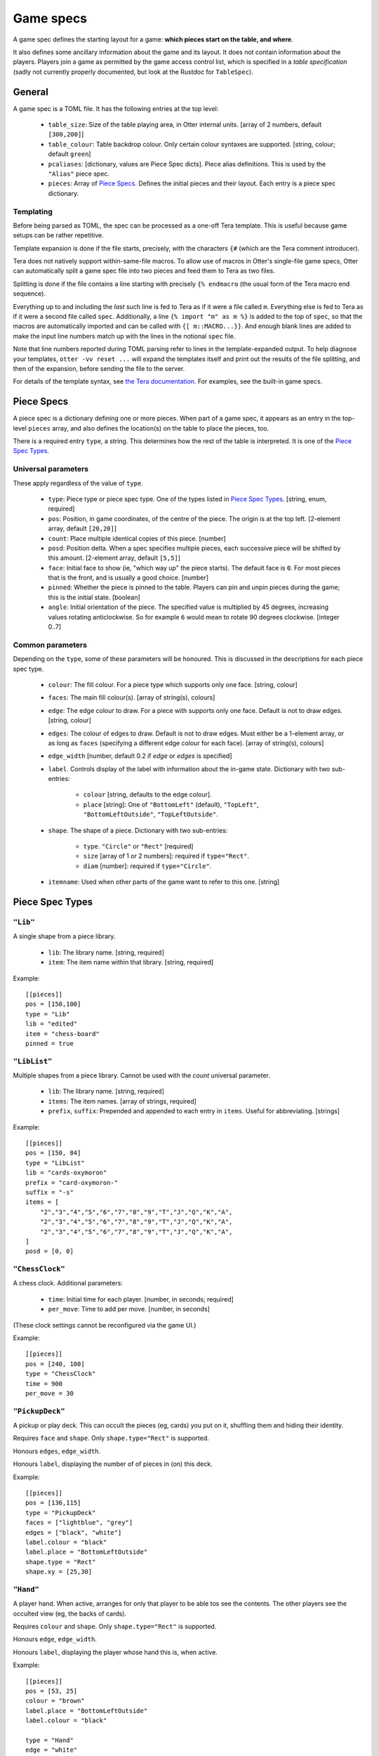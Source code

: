 Game specs
==========

A game spec defines the starting layout for a game: **which pieces start
on the table, and where**.

It also defines some ancillary information about the game and its
layout.  It does not contain information about the players.
Players join a game as permitted by the game access control list,
which is specified in a *table specification* (sadly not currently
properly documented, but look at the Rustdoc for ``TableSpec``).

General
-------

A game spec is a TOML file.  It has the following entries at the top
level:

 * ``table_size``: Size of the table playing area, in Otter internal
   units.  [array of 2 numbers, default ``[300,200]``]

 * ``table_colour``: Table backdrop colour.  Only certain colour
   syntaxes are supported.   [string, colour; default ``green``]

 * ``pcaliases``: [dictionary, values are Piece Spec dicts].  Piece
   alias definitions.  This is used by the ``"Alias"`` piece spec.

 * ``pieces``: Array of `Piece Specs`_.  Defines the initial pieces
   and their layout.  Each entry is a piece spec dictionary.

Templating
``````````

Before being parsed as TOML, the spec can be processed as a one-off
Tera template.  This is useful because game setups can be rather
repetitive.

Template expansion is done if the file starts, precisely, with the
characters ``{#`` (which are the Tera comment introducer).

Tera does not natively support within-same-file macros.  To allow use
of macros in Otter's single-file game specs, Otter can automatically
split a game spec file into two pieces and feed them to Tera as two
files.

Splitting is done if the file contains a line starting with precisely
``{% endmacro`` (the usual form of the Tera macro end sequence).

Everything up to and including the `last` such line is fed to Tera as
if it were a file called ``m``.  Everything else is fed to Tera as if
it were a second file called ``spec``.  Additionally, a line ``{%
import "m" as m %}`` is added to the top of ``spec``, so that the
macros are automatically imported and can be called with ``{[
m::MACRO...}}``.  And enough blank lines are added to make the input
line numbers match up with the lines in the notional ``spec`` file.

Note that line numbers reported during TOML parsing
refer to lines in the template-expanded output.
To help diagnose your templates, ``otter -vv reset ...`` will expand
the templates itself and print out the results of the file splitting,
and then of the expansion, before sending the file to the server.

For details of the template syntax, see `the Tera documentation`_.
For examples, see the built-in game specs.

.. _the Tera documentation: https://tera.netlify.app/docs/#templates

Piece Specs
-----------

A piece spec is a dictionary defining one or more pieces.  When part
of a game spec, it appears as an entry in the top-level ``pieces``
array, and also defines the location(s) on the table to place the
pieces, too.

There is a required entry ``type``, a string.  This determines how the
rest of the table is interpreted.  It is one of the `Piece Spec
Types`_.

Universal parameters
````````````````````

These apply regardless of the value of ``type``.

 * ``type``: Piece type or piece spec type.  One of the types listed
   in `Piece Spec Types`_.  [string, enum, required]

 * ``pos``: Position, in game coordinates, of
   the centre of the piece.  The origin is at the top left.
   [2-element array, default ``[20,20]``]

 * ``count``: Place multiple identical copies of this piece.  [number]

 * ``posd``: Position delta.  When a spec specifies multiple pieces,
   each successive piece will be shifted by this amount.  [2-element
   array, default ``[5,5]``]

 * ``face``: Initial face to show (ie, "which way up" the piece
   starts).  The default face is ``0``.  For most pieces that is the
   front, and is usually a good choice.  [number]

 * ``pinned``: Whether the piece is pinned to the table.  Players can
   pin and unpin pieces during the game; this is the initial state.
   [boolean]

 * ``angle``: Initial orientation of the piece.  The
   specified value is multiplied by 45 degrees, increasing values
   rotating anticlockwise.  So for example ``6`` would mean to rotate
   90 degrees clockwise.  [integer 0..7]


Common parameters
`````````````````

Depending on the ``type``, some of these parameters will be honoured.
This is discussed in the descriptions for each piece spec type.

 * ``colour``: The fill colour.  For a piece type which supports only
   one face.  [string, colour]

 * ``faces``: The main fill colour(s).  [array of string(s), colours]

 * ``edge``: The edge colour to draw.  For a piece with supports only
   one face.  Default is not to draw edges.  [string, colour]

 * ``edges``: The colour of edges to draw.  Default is not to draw
   edges.  Must either be a 1-element array, or as long as ``faces``
   (specifying a different edge colour for each face).  [array of
   string(s), colours]

 * ``edge_width`` [number, default 0.2 if `edge` or `edges` is
   specified]

 * ``label``.  Controls display of the label with information about
   the in-game state.  Dictionary with two sub-entries:

    - ``colour`` [string, defaults to the edge colour].
    - ``place`` [string]: One of ``"BottomLeft"`` (default),
      ``"TopLeft"``, ``"BottomLeftOutside"``, ``"TopLeftOutside"``.

 * ``shape``.  The shape of a piece.  Dictionary with two sub-entries:

    - ``type``.  ``"Circle"`` or ``"Rect"`` [required]
    - ``size`` [array of 1 or 2 numbers]: required if ``type="Rect"``.
    - ``diam`` [number]: required if ``type="Circle"``.

 * ``itemname``: Used when other parts of the game want to refer to
   this one.  [string]


Piece Spec Types
----------------

``"Lib"``
`````````

A single shape from a piece library.

 * ``lib``: The library name.  [string, required]
 
 * ``item``: The item name within that library.  [string, required]

Example::

  [[pieces]]
  pos = [150,100]
  type = "Lib"
  lib = "edited"
  item = "chess-board"
  pinned = true


``"LibList"``
`````````````

Multiple shapes from a piece library.  Cannot be used with the `count`
universal parameter.

 * ``lib``: The library name. [string, required]

 * ``items``: The item names. [array of strings, required]

 * ``prefix``, ``suffix``: Prepended and appended to each
   entry in ``items``.  Useful for abbreviating.  [strings]

Example::

  [[pieces]]
  pos = [150, 84]
  type = "LibList"
  lib = "cards-oxymoron"
  prefix = "card-oxymoron-"
  suffix = "-s"
  items = [
      "2","3","4","5","6","7","8","9","T","J","Q","K","A",
      "2","3","4","5","6","7","8","9","T","J","Q","K","A",
      "2","3","4","5","6","7","8","9","T","J","Q","K","A",
  ]
  posd = [0, 0]


``"ChessClock"``
````````````````

A chess clock.  Additional parameters:

 * ``time``: Initial time for each player. [number, in seconds;
   required]

 * ``per_move``: Time to add per move.  [number, in seconds]

(These clock settings cannot be reconfigured via the game UI.)

Example::

  [[pieces]]
  pos = [240, 100]
  type = "ChessClock"
  time = 900
  per_move = 30


``"PickupDeck"``
````````````````

A pickup or play deck.  This can occult the pieces (eg, cards) you put
on it, shuffling them and hiding their identity.

Requires ``face`` and ``shape``.  Only ``shape.type="Rect"`` is supported.

Honours ``edges``, ``edge_width``.

Honours ``label``, displaying the number of of pieces in (on) this deck.

Example::
  
  [[pieces]]
  pos = [136,115]
  type = "PickupDeck"
  faces = ["lightblue", "grey"]
  edges = ["black", "white"]
  label.colour = "black"
  label.place = "BottomLeftOutside"
  shape.type = "Rect"
  shape.xy = [25,30]


``"Hand"``
``````````

A player hand.  When active, arranges for only that player to be able
tos see the contents.  The other players see the occulted view (eg,
the backs of cards).

Requires ``colour`` and ``shape``.  Only ``shape.type="Rect"`` is
supported.

Honours ``edge``, ``edge_width``.

Honours ``label``, displaying the player whose hand this is, when
active.

Example::

  [[pieces]]
  pos = [53, 25]
  colour = "brown"
  label.place = "BottomLeftOutside"
  label.colour = "black"

  type = "Hand"
  edge = "white"
  edge_width = 0.75
  shape.type = "Rect"
  shape.xy = [93,25]


``"PlayerLabel"``
`````````````````

A simple label which can display a player name.

Requires ``colour`` and ``shape``.  Only ``shape.type="Rect"`` is supported.

Honours ``edge``, ``edge_width``.

Honours ``label``.


``"Die"``
`````````

A die (or coin), which can choose randomly
from a fixed set of aspects.
Can be "rolled" to have the server show a randomly-chosen face.

You must either specify an ``image`` with multiple faces,
and/or ``labels``,
so that the faces can be distinguished.
If the ``image`` has multiple faces *and* you specify ``labels``,
the number of faces implied by each must be the same.

The die will display a circular "cooldown timer",
after it has been rolled.
This makes rolling the die visually noticeable for all the players.
After the die has been rolled,
it cannot be flipped to a different face, or re-rolled,
until the timer expires.
Apart from that, you can see all the faces in sequence,
or make the die show a particular face,
with the standard flip operation ("f").

Dice can (possibly) be occulted.
An occultable die will, if placed in a player's active hand,
obscure its face (but, generally, not existence, nor cooldown time),
from other players.
Dice aren't "shuffled" with other piece, the way (say) cards are.
A die is occultable if its image is occultable,
or if ``occult`` is explicitly specified.


Parameters:

 * ``desc``: Descriptive string,
   used in log messages reporting player actions.
   The actual description shown to users will also report
   the description provided by the image,
   for the particular face showing,
   and the number of faces.
   [string; optional]

 * ``image``: Specifies what this die should look like.
   [inner piece spec, as dictionary; required].

 * ``labels``: Text strings to superimpose on the image.
   [list of strings; optional]

 * ``cooldown``: Duration of the cooldown time.
   [duration - number(s) with units; default "4s"]

 * ``circle_scale``: Adjusts the size of the cooldown timer circle.
   The default is an estimate of the best size,
   calculated from the image's bounding box.
   [floating point number; default is 1.0, representing the estimated size]

 * ``occult``: If supplied,
   specifies that the die should be occultable.
   In this case either the specified ``image``
   must itself be occultable,
   or it must have only one face
   (since otherwise we wouldn't know what to display when occulted).
   [dictionary; optional;
   presence of even an empty dictionary is meaningful;
   default if absent is to occult if the specified image is occultable]

 * ``occult.label``: The text string to display when the die is occulted.
   [string; if not specified in ``occult``,
   defaults to ``"?"`` if any nonempty ``labels`` were specified,
   or the empty string otherwise.]
   
The common parameter ``itemname`` is also supported.

Example::
  
  [[pieces]]
  pos = [155, 15]
  type = "Die"
  labels = ["A", "B"]
  image.type = "Disc"
  image.diam = 12
  circle_scale = 0.833
  image.edges = ["black","black"]
  image.faces = ["#ccccff", "#ccffcc"]


``"Currency"``
```````````````

Quantified resources of any kind.
This could be money, or "resources", or perhaps VPs.
In what follows we call each piece representing some currency a "banknote",
but it might represent some resource cubes, or whatever.

Each banknote has an integer quantity.
Currency is fungible: it can be split and merged.
Dropping a banknote onto another banknote of the same currency will
merge the two.
The quantity selection function in the game UI can be used to take
a subset of the value out of a banknote,
splitting the amount requested off the note,
and leaving the change behind.

So individual banknotes can be created or destroyed in play.
Each note can represent either resources being moved
from one place to another,
or a repository such as a bank or a player's stash.
(There is no enforced distinction between banknotes
in motion or lying about randomly on the table,
and a "bank", or players' money.
Players are expected to use location on the table to indicate
whose money is what, as they would with physical money.)

Each currency is identified by a string.
Different banknotes with the same currency can be merged,
even if they look totally different.
To avoid confusion,
it is a good idea for all banknotes of the same
currency in the same game to have the same image.

The total amount in the game of each currency
remains constant during play.
(More can be introduced by using ``otter`` to add more banknotes.)

Currency is not currently occultable:
banknotes are always publicly visible.

Parameters:

 * ``image``: Specifies what each banknote should look like.
   The image must have only one face.
   [inner piece spec, as dictionary; required].

 * ``qty``: The initial amount of this banknote or stash.
   [nonnegative integer; required]

 * ``currency``: The currency, which defines which other
   banknotes this one can interchange with.

Exammple::

  [[pieces]]
  pos = [125, 45]
  type = "Currency"
  qty = 400
  min_unit = 5
  currency = "ƒ"
  image.type = "Rect"
  image.size = [20,7]
  image.edges = ["#00ff00"]
  image.faces = ["#008800"]


``"Rect"``
``````````

A plain rectangular piece.

 * ``size``: Size and shape  [array of 1 or 2 numbers, required]

Requires ``faces``.

Honours ``itemname``, ``edges`` and ``edge_width``.

Exammple::

  [[pieces]]
  pos = [20, 85]
  type = "Rect"
  faces = ["yellow","#f4f"]
  posd = [10, 0]
  size = [7,7]
  count = 8


``"Disc"``
``````````

A plain circular piece.

 * ``diam`` [number, required].

Requires ``faces``.

Honours ``itemname``, ``edges`` and ``edge_width``.


``"Alias"``
```````````

An alias (generally defined in ``pcaliases`` in the game spec).

This allows a piece spec (which can be found in a shape library) to
refer to something which depends on the game spec.

 * ``target``: Alias name.

Example, in ``GAME.game.toml``::

  [pcaliases.card-back]
  type = "Lib"
  lib = "wikimedia"
  item = "card-plain-back-maroon"

And in ``library/LIB.toml``::

  [group.clubs]
  item_prefix = "card-oxymoron-"
  outline = "Rect"
  size = [73, 97]
  centre = [36.5, 48.5]
  scale = 0.25

  item_suffix = "-c"
  sort = "card-playing-c_s"
  desc_template = "the _desc of clubs"

  occulted.method = "ByBack"
  occulted.ilk = "card-back"

  files = """
  :             sort
  2     -       02      two
  3     -       03      three
  4     -       04      four
  5     -       05      five
  6     -       06      six
  7     -       07      seven
  8     -       08      eight
  9     -       09      nine
  T     -       10      ten
  J     -       11      jack
  Q     -       12      queen
  K     -       13      king
  A     -       14      ace
  """

  [group.clubs.back]
  type = "Alias"
  target = "card-back"
